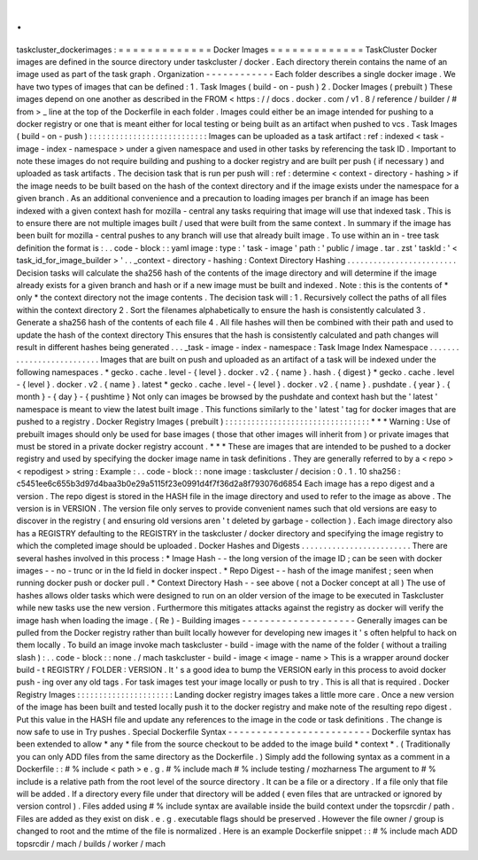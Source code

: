 .
.
taskcluster_dockerimages
:
=
=
=
=
=
=
=
=
=
=
=
=
=
Docker
Images
=
=
=
=
=
=
=
=
=
=
=
=
=
TaskCluster
Docker
images
are
defined
in
the
source
directory
under
taskcluster
/
docker
.
Each
directory
therein
contains
the
name
of
an
image
used
as
part
of
the
task
graph
.
Organization
-
-
-
-
-
-
-
-
-
-
-
-
Each
folder
describes
a
single
docker
image
.
We
have
two
types
of
images
that
can
be
defined
:
1
.
Task
Images
(
build
-
on
-
push
)
2
.
Docker
Images
(
prebuilt
)
These
images
depend
on
one
another
as
described
in
the
FROM
<
https
:
/
/
docs
.
docker
.
com
/
v1
.
8
/
reference
/
builder
/
#
from
>
_
line
at
the
top
of
the
Dockerfile
in
each
folder
.
Images
could
either
be
an
image
intended
for
pushing
to
a
docker
registry
or
one
that
is
meant
either
for
local
testing
or
being
built
as
an
artifact
when
pushed
to
vcs
.
Task
Images
(
build
-
on
-
push
)
:
:
:
:
:
:
:
:
:
:
:
:
:
:
:
:
:
:
:
:
:
:
:
:
:
:
:
Images
can
be
uploaded
as
a
task
artifact
:
ref
:
indexed
<
task
-
image
-
index
-
namespace
>
under
a
given
namespace
and
used
in
other
tasks
by
referencing
the
task
ID
.
Important
to
note
these
images
do
not
require
building
and
pushing
to
a
docker
registry
and
are
built
per
push
(
if
necessary
)
and
uploaded
as
task
artifacts
.
The
decision
task
that
is
run
per
push
will
:
ref
:
determine
<
context
-
directory
-
hashing
>
if
the
image
needs
to
be
built
based
on
the
hash
of
the
context
directory
and
if
the
image
exists
under
the
namespace
for
a
given
branch
.
As
an
additional
convenience
and
a
precaution
to
loading
images
per
branch
if
an
image
has
been
indexed
with
a
given
context
hash
for
mozilla
-
central
any
tasks
requiring
that
image
will
use
that
indexed
task
.
This
is
to
ensure
there
are
not
multiple
images
built
/
used
that
were
built
from
the
same
context
.
In
summary
if
the
image
has
been
built
for
mozilla
-
central
pushes
to
any
branch
will
use
that
already
built
image
.
To
use
within
an
in
-
tree
task
definition
the
format
is
:
.
.
code
-
block
:
:
yaml
image
:
type
:
'
task
-
image
'
path
:
'
public
/
image
.
tar
.
zst
'
taskId
:
'
<
task_id_for_image_builder
>
'
.
.
_context
-
directory
-
hashing
:
Context
Directory
Hashing
.
.
.
.
.
.
.
.
.
.
.
.
.
.
.
.
.
.
.
.
.
.
.
.
.
Decision
tasks
will
calculate
the
sha256
hash
of
the
contents
of
the
image
directory
and
will
determine
if
the
image
already
exists
for
a
given
branch
and
hash
or
if
a
new
image
must
be
built
and
indexed
.
Note
:
this
is
the
contents
of
*
only
*
the
context
directory
not
the
image
contents
.
The
decision
task
will
:
1
.
Recursively
collect
the
paths
of
all
files
within
the
context
directory
2
.
Sort
the
filenames
alphabetically
to
ensure
the
hash
is
consistently
calculated
3
.
Generate
a
sha256
hash
of
the
contents
of
each
file
4
.
All
file
hashes
will
then
be
combined
with
their
path
and
used
to
update
the
hash
of
the
context
directory
This
ensures
that
the
hash
is
consistently
calculated
and
path
changes
will
result
in
different
hashes
being
generated
.
.
.
_task
-
image
-
index
-
namespace
:
Task
Image
Index
Namespace
.
.
.
.
.
.
.
.
.
.
.
.
.
.
.
.
.
.
.
.
.
.
.
.
.
.
Images
that
are
built
on
push
and
uploaded
as
an
artifact
of
a
task
will
be
indexed
under
the
following
namespaces
.
*
gecko
.
cache
.
level
-
{
level
}
.
docker
.
v2
.
{
name
}
.
hash
.
{
digest
}
*
gecko
.
cache
.
level
-
{
level
}
.
docker
.
v2
.
{
name
}
.
latest
*
gecko
.
cache
.
level
-
{
level
}
.
docker
.
v2
.
{
name
}
.
pushdate
.
{
year
}
.
{
month
}
-
{
day
}
-
{
pushtime
}
Not
only
can
images
be
browsed
by
the
pushdate
and
context
hash
but
the
'
latest
'
namespace
is
meant
to
view
the
latest
built
image
.
This
functions
similarly
to
the
'
latest
'
tag
for
docker
images
that
are
pushed
to
a
registry
.
Docker
Registry
Images
(
prebuilt
)
:
:
:
:
:
:
:
:
:
:
:
:
:
:
:
:
:
:
:
:
:
:
:
:
:
:
:
:
:
:
:
:
:
*
*
*
Warning
:
Use
of
prebuilt
images
should
only
be
used
for
base
images
(
those
that
other
images
will
inherit
from
)
or
private
images
that
must
be
stored
in
a
private
docker
registry
account
.
*
*
*
These
are
images
that
are
intended
to
be
pushed
to
a
docker
registry
and
used
by
specifying
the
docker
image
name
in
task
definitions
.
They
are
generally
referred
to
by
a
<
repo
>
<
repodigest
>
string
:
Example
:
.
.
code
-
block
:
:
none
image
:
taskcluster
/
decision
:
0
.
1
.
10
sha256
:
c5451ee6c655b3d97d4baa3b0e29a5115f23e0991d4f7f36d2a8f793076d6854
Each
image
has
a
repo
digest
and
a
version
.
The
repo
digest
is
stored
in
the
HASH
file
in
the
image
directory
and
used
to
refer
to
the
image
as
above
.
The
version
is
in
VERSION
.
The
version
file
only
serves
to
provide
convenient
names
such
that
old
versions
are
easy
to
discover
in
the
registry
(
and
ensuring
old
versions
aren
'
t
deleted
by
garbage
-
collection
)
.
Each
image
directory
also
has
a
REGISTRY
defaulting
to
the
REGISTRY
in
the
taskcluster
/
docker
directory
and
specifying
the
image
registry
to
which
the
completed
image
should
be
uploaded
.
Docker
Hashes
and
Digests
.
.
.
.
.
.
.
.
.
.
.
.
.
.
.
.
.
.
.
.
.
.
.
.
.
There
are
several
hashes
involved
in
this
process
:
*
Image
Hash
-
-
the
long
version
of
the
image
ID
;
can
be
seen
with
docker
images
-
-
no
-
trunc
or
in
the
Id
field
in
docker
inspect
.
*
Repo
Digest
-
-
hash
of
the
image
manifest
;
seen
when
running
docker
push
or
docker
pull
.
*
Context
Directory
Hash
-
-
see
above
(
not
a
Docker
concept
at
all
)
The
use
of
hashes
allows
older
tasks
which
were
designed
to
run
on
an
older
version
of
the
image
to
be
executed
in
Taskcluster
while
new
tasks
use
the
new
version
.
Furthermore
this
mitigates
attacks
against
the
registry
as
docker
will
verify
the
image
hash
when
loading
the
image
.
(
Re
)
-
Building
images
-
-
-
-
-
-
-
-
-
-
-
-
-
-
-
-
-
-
-
-
Generally
images
can
be
pulled
from
the
Docker
registry
rather
than
built
locally
however
for
developing
new
images
it
'
s
often
helpful
to
hack
on
them
locally
.
To
build
an
image
invoke
mach
taskcluster
-
build
-
image
with
the
name
of
the
folder
(
without
a
trailing
slash
)
:
.
.
code
-
block
:
:
none
.
/
mach
taskcluster
-
build
-
image
<
image
-
name
>
This
is
a
wrapper
around
docker
build
-
t
REGISTRY
/
FOLDER
:
VERSION
.
It
'
s
a
good
idea
to
bump
the
VERSION
early
in
this
process
to
avoid
docker
push
-
ing
over
any
old
tags
.
For
task
images
test
your
image
locally
or
push
to
try
.
This
is
all
that
is
required
.
Docker
Registry
Images
:
:
:
:
:
:
:
:
:
:
:
:
:
:
:
:
:
:
:
:
:
:
Landing
docker
registry
images
takes
a
little
more
care
.
Once
a
new
version
of
the
image
has
been
built
and
tested
locally
push
it
to
the
docker
registry
and
make
note
of
the
resulting
repo
digest
.
Put
this
value
in
the
HASH
file
and
update
any
references
to
the
image
in
the
code
or
task
definitions
.
The
change
is
now
safe
to
use
in
Try
pushes
.
Special
Dockerfile
Syntax
-
-
-
-
-
-
-
-
-
-
-
-
-
-
-
-
-
-
-
-
-
-
-
-
-
Dockerfile
syntax
has
been
extended
to
allow
*
any
*
file
from
the
source
checkout
to
be
added
to
the
image
build
*
context
*
.
(
Traditionally
you
can
only
ADD
files
from
the
same
directory
as
the
Dockerfile
.
)
Simply
add
the
following
syntax
as
a
comment
in
a
Dockerfile
:
:
#
%
include
<
path
>
e
.
g
.
#
%
include
mach
#
%
include
testing
/
mozharness
The
argument
to
#
%
include
is
a
relative
path
from
the
root
level
of
the
source
directory
.
It
can
be
a
file
or
a
directory
.
If
a
file
only
that
file
will
be
added
.
If
a
directory
every
file
under
that
directory
will
be
added
(
even
files
that
are
untracked
or
ignored
by
version
control
)
.
Files
added
using
#
%
include
syntax
are
available
inside
the
build
context
under
the
topsrcdir
/
path
.
Files
are
added
as
they
exist
on
disk
.
e
.
g
.
executable
flags
should
be
preserved
.
However
the
file
owner
/
group
is
changed
to
root
and
the
mtime
of
the
file
is
normalized
.
Here
is
an
example
Dockerfile
snippet
:
:
#
%
include
mach
ADD
topsrcdir
/
mach
/
builds
/
worker
/
mach
